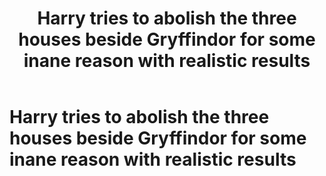 #+TITLE: Harry tries to abolish the three houses beside Gryffindor for some inane reason with realistic results

* Harry tries to abolish the three houses beside Gryffindor for some inane reason with realistic results
:PROPERTIES:
:Author: Bleepbloopbotz
:Score: 3
:DateUnix: 1549101367.0
:DateShort: 2019-Feb-02
:FlairText: Request
:END:
